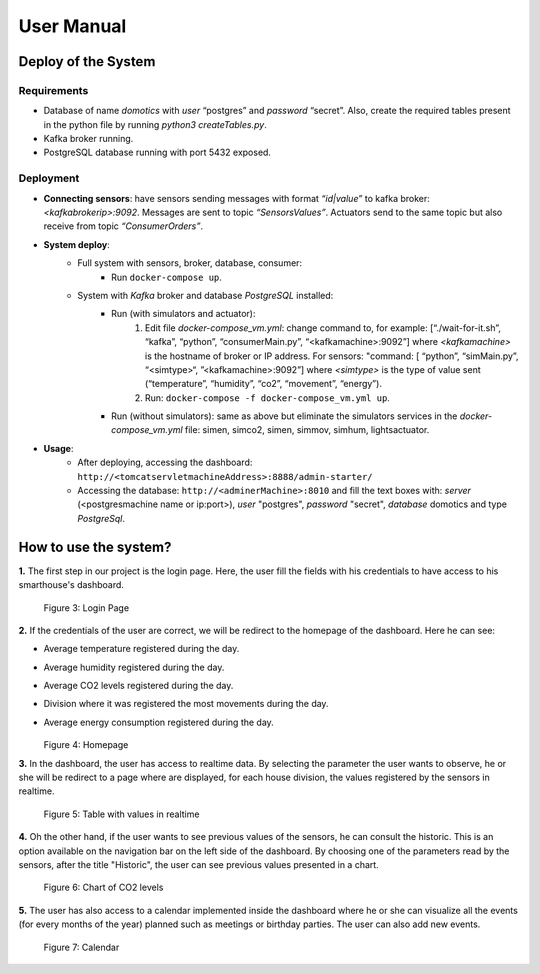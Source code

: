 User Manual
===========

Deploy of the System
--------------------

Requirements
^^^^^^^^^^^^
* Database of name *domotics* with *user* “postgres” and *password* “secret”. Also, create the required tables present in the python file by running *python3 createTables.py*.
* Kafka broker running.
* PostgreSQL database running with port 5432 exposed.

Deployment
^^^^^^^^^^
- **Connecting sensors**: have sensors sending messages with format *“id|value”* to kafka broker: *<kafkabrokerip>:9092*. Messages are sent to topic *“SensorsValues”*. Actuators send to the same topic but also receive from topic *“ConsumerOrders”*.

- **System deploy**:
    - Full system with sensors, broker, database, consumer:
        - Run ``docker-compose up``.
    - System with *Kafka* broker and database *PostgreSQL* installed:
        - Run (with simulators and actuator):
            1. Edit file *docker-compose_vm.yml*: change command to, for example: [“./wait-for-it.sh”, “kafka”, “python”, “consumerMain.py”, “<kafkamachine>:9092”] where *<kafkamachine>* is the hostname of broker or IP address. For sensors: "command: [ “python”, “simMain.py”, “<simtype>“, ”<kafkamachine>:9092”] where *<simtype>* is the type of value sent (“temperature”, “humidity”, “co2”, “movement”, “energy”).
            2. Run: ``docker-compose -f docker-compose_vm.yml up``.
        - Run (without simulators): same as above but eliminate the simulators services in the *docker-compose_vm.yml* file: simen, simco2, simen, simmov, simhum, lightsactuator.

- **Usage**:
    - After deploying, accessing the dashboard: ``http://<tomcatservletmachineAddress>:8888/admin-starter/``
    - Accessing the database: ``http://<adminerMachine>:8010`` and fill the text boxes with: *server* (<postgresmachine name or ip:port>), *user* "postgres", *password* "secret", *database* domotics and type *PostgreSql*.

How to use the system?
----------------------

**1.** The first step in our project is the login page. Here, the user fill the fields with his credentials to have access to his smarthouse's dashboard.

  .. figure:: html/_static/login.png
    
  Figure 3: Login Page

**2.** If the credentials of the user are correct, we will be redirect to the homepage of the dashboard. Here he can see:

* Average temperature registered during the day.
* Average humidity registered during the day.
* Average CO2 levels registered during the day.
* Division where it was registered the most movements during the day.
* Average energy consumption registered during the day.

  .. figure:: html/_static/homepage.png
    
  Figure 4: Homepage

**3.** In the dashboard, the user has access to realtime data. By selecting the parameter the user wants to observe, he or she will be redirect to a page where are displayed, for each house division, the values registered by the sensors in realtime.

  .. figure:: html/_static/temp_table.png
    
  Figure 5: Table with values in realtime

**4.** Oh the other hand, if the user wants to see previous values of the sensors, he can consult the historic. This is an option available on the navigation bar on the left side of the dashboard. By choosing one of the parameters read by the sensors, after the title "Historic", the user can see previous values presented in a chart.

  .. figure:: html/_static/co2_chart.png
    
  Figure 6: Chart of CO2 levels

**5.** The user has also access to a calendar implemented inside the dashboard where he or she can visualize all the events (for every months of the year) planned such as meetings or birthday parties. The user can also add new events.

  .. figure:: html/_static/calendar.png
    
  Figure 7: Calendar

